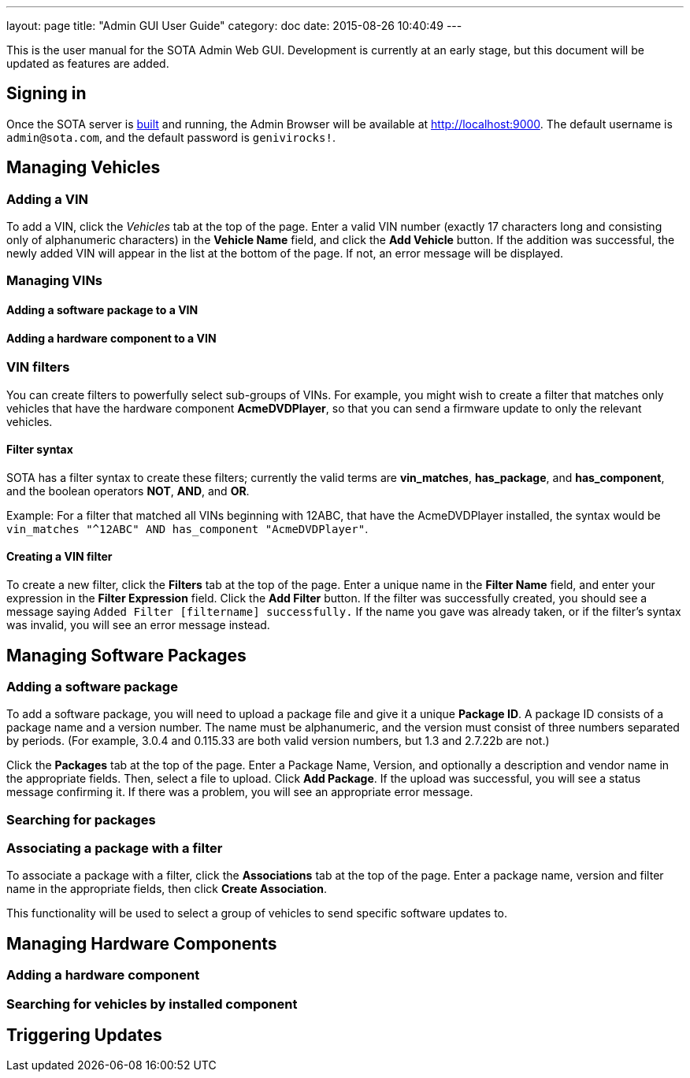 ---
layout: page
title: "Admin GUI User Guide"
category: doc
date: 2015-08-26 10:40:49
---

This is the user manual for the SOTA Admin Web GUI. Development is
currently at an early stage, but this document will be updated as
features are added.

[[signing-in]]
== Signing in

Once the SOTA server is link:../doc/building-installing.html[built] and
running, the Admin Browser will be available at http://localhost:9000.
The default username is `admin@sota.com`, and the default password is
`genivirocks!`.

[[managing-vehicles]]
== Managing Vehicles

[[adding-a-vin]]
=== Adding a VIN

To add a VIN, click the _Vehicles_ tab at the top of the page. Enter a
valid VIN number (exactly 17 characters long and consisting only of
alphanumeric characters) in the *Vehicle Name* field, and click the *Add
Vehicle* button. If the addition was successful, the newly added VIN
will appear in the list at the bottom of the page. If not, an error
message will be displayed.

[[managing-vins]]
=== Managing VINs

[[adding-a-software-package-to-a-vin]]
==== Adding a software package to a VIN

[[adding-a-hardware-component-to-a-vin]]
==== Adding a hardware component to a VIN

[[vin-filters]]
=== VIN filters

You can create filters to powerfully select sub-groups of VINs. For
example, you might wish to create a filter that matches only vehicles
that have the hardware component **AcmeDVDPlayer**, so that you can send
a firmware update to only the relevant vehicles.

[[filter-syntax]]
==== Filter syntax

SOTA has a filter syntax to create these filters; currently the valid
terms are **vin_matches**, **has_package**, and **has_component**, and
the boolean operators **NOT**, **AND**, and **OR**.

Example: For a filter that matched all VINs beginning with 12ABC, that
have the AcmeDVDPlayer installed, the syntax would be
`vin_matches "^12ABC" AND has_component "AcmeDVDPlayer"`.

[[creating-a-vin-filter]]
==== Creating a VIN filter

To create a new filter, click the *Filters* tab at the top of the page.
Enter a unique name in the *Filter Name* field, and enter your
expression in the *Filter Expression* field. Click the *Add Filter*
button. If the filter was successfully created, you should see a message
saying `Added Filter [filtername] successfully.` If the name you gave
was already taken, or if the filter's syntax was invalid, you will see
an error message instead.

[[managing-software-packages]]
== Managing Software Packages

[[adding-a-software-package]]
=== Adding a software package

To add a software package, you will need to upload a package file and
give it a unique **Package ID**. A package ID consists of a package name
and a version number. The name must be alphanumeric, and the version
must consist of three numbers separated by periods. (For example, 3.0.4
and 0.115.33 are both valid version numbers, but 1.3 and 2.7.22b are
not.)

Click the *Packages* tab at the top of the page. Enter a Package Name,
Version, and optionally a description and vendor name in the appropriate
fields. Then, select a file to upload. Click **Add Package**. If the
upload was successful, you will see a status message confirming it. If
there was a problem, you will see an appropriate error message.

[[searching-for-packages]]
=== Searching for packages

[[associating-a-package-with-a-filter]]
=== Associating a package with a filter

To associate a package with a filter, click the *Associations* tab at
the top of the page. Enter a package name, version and filter name in
the appropriate fields, then click **Create Association**.

This functionality will be used to select a group of vehicles to send
specific software updates to.

[[managing-hardware-components]]
== Managing Hardware Components

[[adding-a-hardware-component]]
=== Adding a hardware component

[[searching-for-vehicles-by-installed-component]]
=== Searching for vehicles by installed component

[[triggering-updates]]
== Triggering Updates
